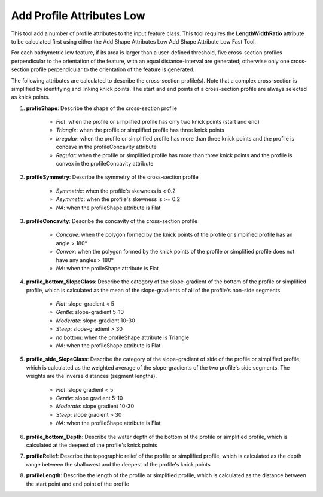 Add Profile Attributes Low
--------------------------


This tool add a number of profile attributes to the input feature class.
This tool requires the **LengthWidthRatio** attribute to be calculated first using either the Add Shape Attributes Low Add Shape Attribute Low Fast Tool.

For each bathymetric low feature, if its area is larger than a user-defined threshold, five cross-section profiles perpendicular to the orientation of the feature, with an equal distance-interval are generated; otherwise only one cross-section profile perpendicular to the orientation of the feature is generated.

The following attributes are calculated to describe the cross-section profile(s). Note that a complex cross-section is simplified by identifying and linking knick points. The start and end points of a cross-section profile are always selected as knick points.

1. **profieShape**: Describe the shape of the cross-section profile

    * *Flat*: when the profile or simplified profile has only two knick points (start and end)
    * *Triangle*: when the profile or simplified profile has three knick points
    * *Irregular*: when the profile or simplified profile has more than three knick points and the profile is concave in the profileConcavity attribute
    * *Regular*: when the profile or simplified profile has more than three knick points and the profile is convex in the profileConcavity attribute

2. **profileSymmetry**: Describe the symmetry of the cross-section profile

    * *Symmetric*: when the profile's skewness is < 0.2
    * *Asymmetic*: when the profile's skewness is >= 0.2
    * *NA*: when the profileShape attribute is Flat

3. **profileConcavity**: Describe the concavity of the cross-section profile

    * *Concave*: when the polygon formed by the knick points of the profile or simplified profile has an angle > 180°
    * *Convex*: when the polygon formed by the knick points of the profile or simplified profile does not have any angles > 180°
    * *NA*: when the proileShape attribute is Flat

4. **profile_bottom_SlopeClass**: Describe the category of the slope-gradient of the bottom of the profile or simplified profile, which is calculated as the mean of the slope-gradients of all of the profile's non-side segments

    * *Flat*: slope-gradient < 5
    * *Gentle*: slope-gradient 5-10
    * *Moderate*: slope-gradient 10-30
    * *Steep*: slope-gradient > 30
    * *no* bottom: when the profileShape attribute is Triangle
    * *NA*: when the profileShape attribute is Flat

5. **profile_side_SlopeClass**: Describe the category of the slope-gradient of side of the profile or simplified profile, which is calculated as the weighted average of the slope-gradients of the two profile's side segments. The weights are the inverse distances (segment lengths).

    * *Flat*: slope gradient < 5
    * *Gentle*: slope gradient 5-10
    * *Moderate*: slope gradient 10-30
    * *Steep*: slope gradient > 30
    * *NA*: when the profileShape attribute is Flat

6. **profile_bottom_Depth**: Describe the water depth of the bottom of the profile or simplified profile, which is calculated at the deepest of the profile's knick points 

7. **profileRelief**: Describe the topographic relief of the profile or simplified profile, which is calculated as the depth range between the shallowest and the deepest of the profile's knick points

8. **profileLength**: Describe the length of the profile or simplified profile, which is calculated as the distance between the start point and end point of the profile


.. image:: images/profile_attributes1.png
   :align: center


.. code-block:: python
   :linenos:

   from arcpy import env
   from arcpy.sa import *
   arcpy.CheckOutExtension("Spatial")
   
   # import the python toolbox
   arcpy.ImportToolbox("C:/semi_automation_tools/User_Guide/Tools/AddAttributes.pyt")
   
   env.workspace = 'C:/semi_automation_tools/testSampleCode/Gifford.gdb'
   env.overwriteOutput = True
   
   # specify input and output parameters of the tool
   inFeat = 'test_BL'
   inBathy = 'gifford_bathy'
   areaT = '20000 SquareMeters'
   tempFolder = 'C:/semi_automation_tools/temp4'
   # execute the tool
   arcpy.AddAttributes.Add_Profile_Attributes_Low_Tool(inFeat,inBathy,areaT,tempFolder)
